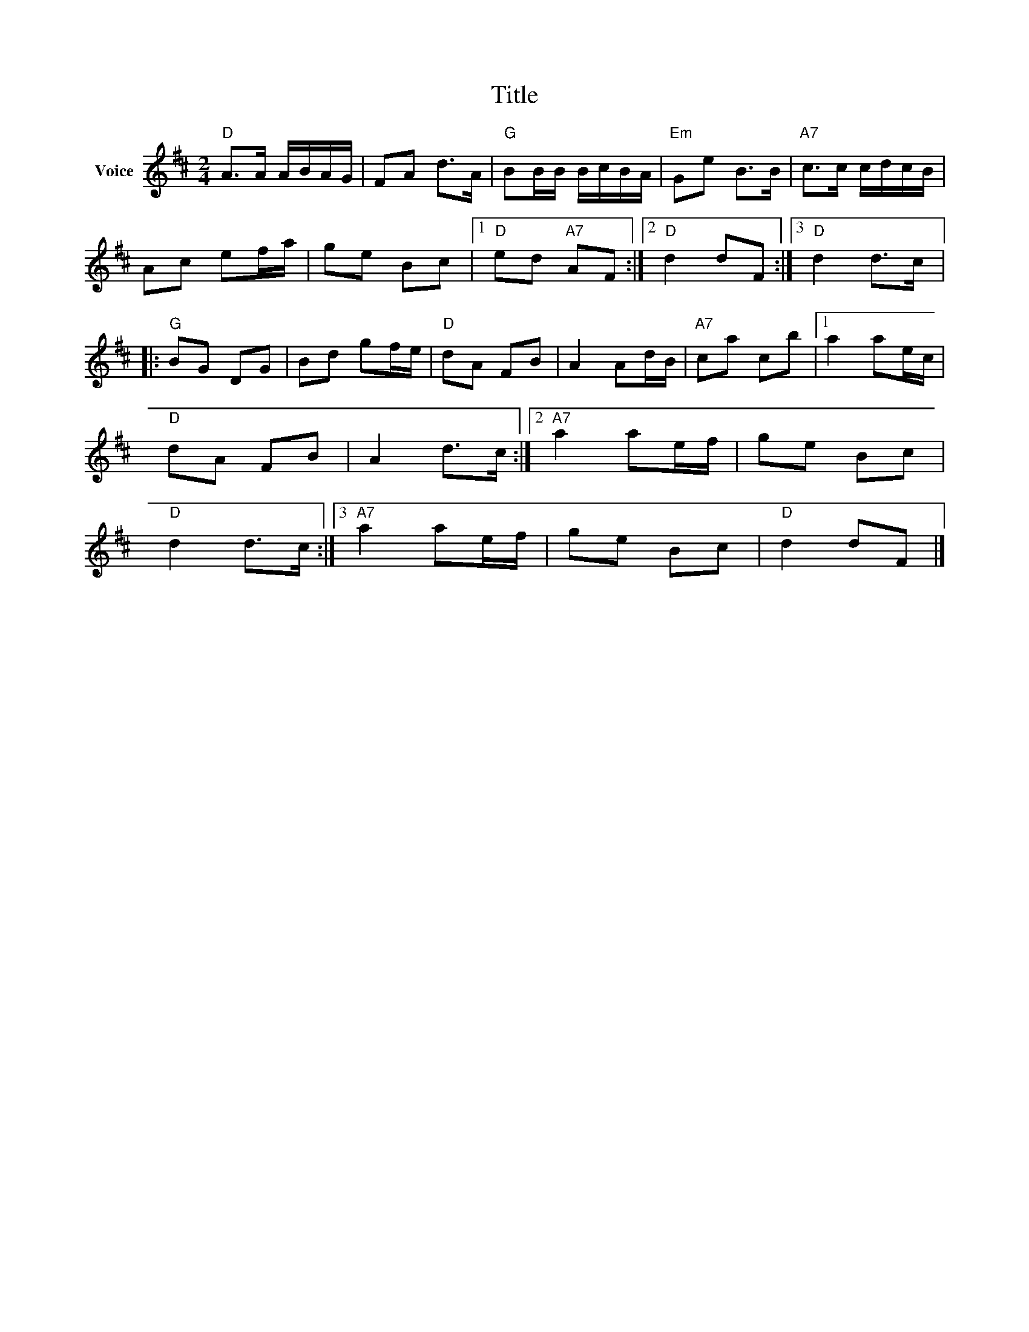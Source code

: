 X:1
T:Title
L:1/8
M:2/4
I:linebreak $
K:D
V:1 treble nm="Voice"
V:1
"D" A>A A/B/A/G/ | FA d>A |"G" BB/B/ B/c/B/A/ |"Em" Ge B>B |"A7" c>c c/d/c/B/ | Ac ef/a/ | ge Bc |1 %7
"D" ed"A7" AF :|2"D" d2 dF :|3"D" d2 d>c |:"G" BG DG | Bd gf/e/ |"D" dA FB | A2 Ad/B/ | %14
"A7" ca cb |1 a2 ae/c/ |"D" dA FB | A2 d>c :|2"A7" a2 ae/f/ | ge Bc |"D" d2 d>c :|3"A7" a2 ae/f/ | %22
 ge Bc |"D" d2 dF |] %24
